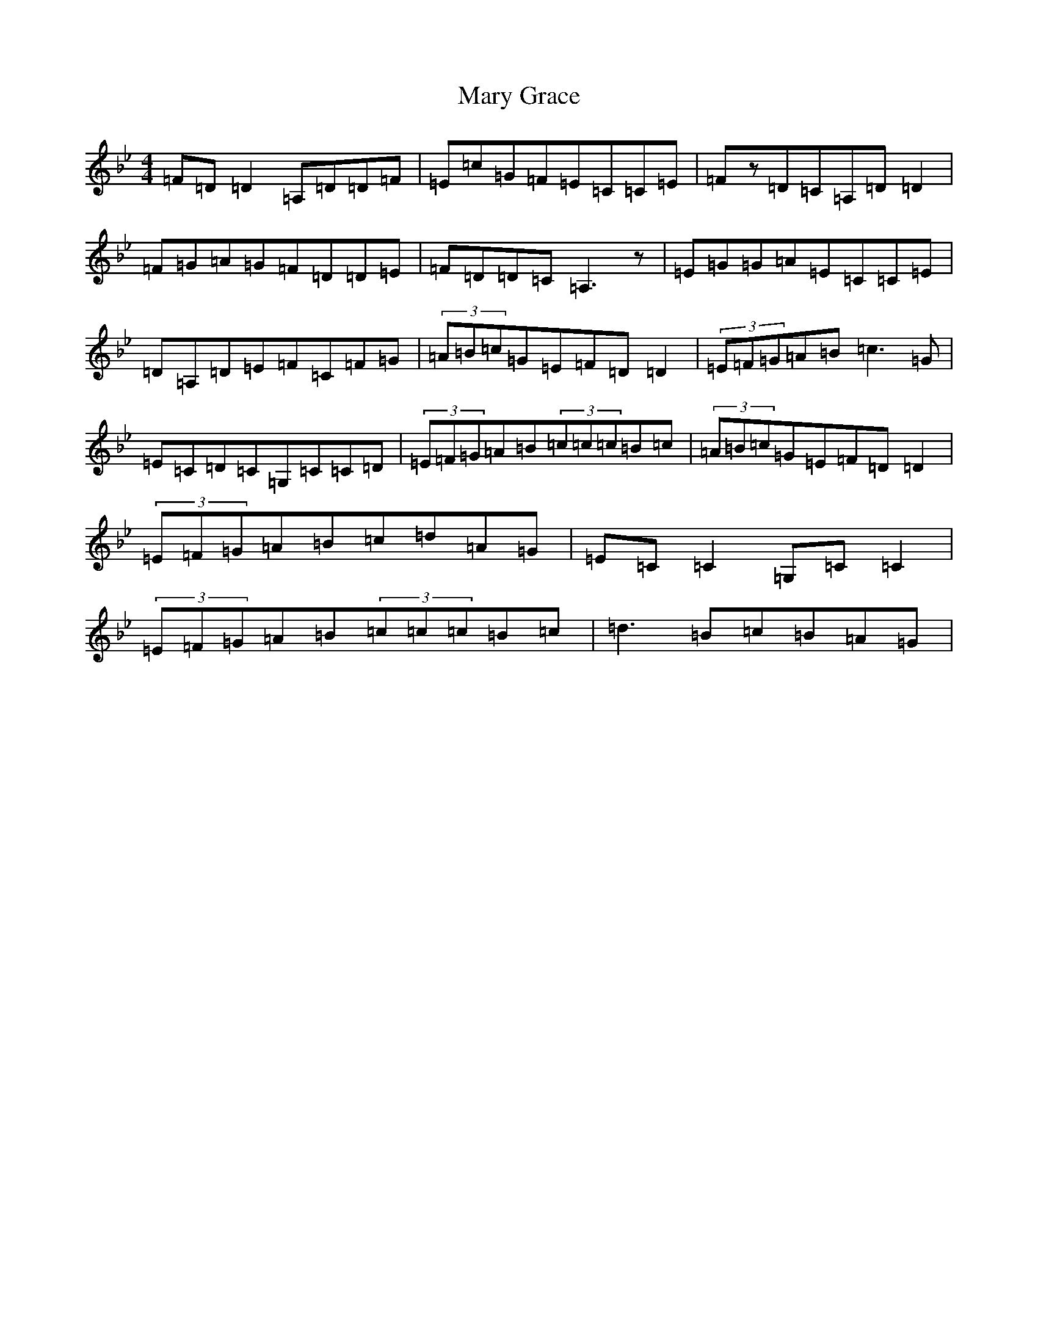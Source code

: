 X: 13579
T: Mary Grace
S: https://thesession.org/tunes/5780#setting17721
Z: A Dorian
R: reel
M:4/4
L:1/8
K: C Dorian
=F=D=D2=A,=D=D=F|=E=c=G=F=E=C=C=E|=Fz=D=C=A,=D=D2|=F=G=A=G=F=D=D=E|=F=D=D=C=A,3z|=E=G=G=A=E=C=C=E|=D=A,=D=E=F=C=F=G|(3=A=B=c=G=E=F=D=D2|(3=E=F=G=A=B=c3=G|=E=C=D=C=G,=C=C=D|(3=E=F=G=A=B(3=c=c=c=B=c|(3=A=B=c=G=E=F=D=D2|(3=E=F=G=A=B=c=d=A=G|=E=C=C2=G,=C=C2|(3=E=F=G=A=B(3=c=c=c=B=c|=d3=B=c=B=A=G|